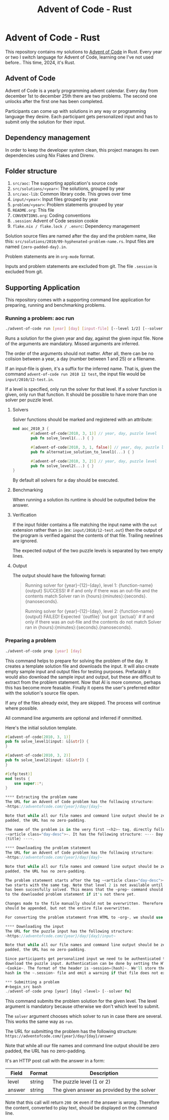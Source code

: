 #+title: Advent of Code - Rust

* Advent of Code - Rust
This repository contains my solutions to [[https://adventofcode.com/][Advent of Code]] in Rust. Every year or
two I switch language for Advent of Code, learning one I've not used before..
This time, 2024, it's Rust.

** Advent of Code
Advent of Code is a yearly programming advent calendar. Every day from december
1st to december 25th there are two problems. The second one unlocks after the
first one has been completed.

Participants can come up with solutions in any way or programming language they
desire. Each participant gets personalized input and has to submit only the
solution for their input.

** Dependency management
In order to keep the developer system clean, this project manages its own
dependencies using Nix Flakes and Direnv.
** Folder structure
1. ~src/aoc~: The supporting application's source code
2. ~src/solutions/<year>~: The solutions, grouped by year
3. ~src/aoc-lib~: Common library code. This grows over time
4. ~input/<year>~: Input files grouped by year
5. ~problem/<year>~: Problem statements grouped by year
6. ~README.org~: This file
7. ~CONVENTIONS.org~: Coding conventions
8. ~.session~: Advent of Code session cookie
9. ~flake.nix / flake.lock / .envrc~: Dependency management

Solution source files are named after the day and the problem name, like this:
~src/solutions/2010/09-hyphenated-problem-name.rs~. Input files are named
~{zero-padded-day}.in~.

Problem statements are in ~org-mode~ format.

Inputs and problem statements are excluded from git. The file ~.session~ is
excluded from git.

** Supporting Application
This repository comes with a supporting command line application for preparing,
running and benchmarking problems.

*** Running a problem: aoc run
#+begin_src bash
./advent-of-code run [year] [day] [input-file] [--level 1/2] [--solver fn]
#+end_src

Runs a solution for the given year and day, against the given input file. None
of the arguments are mandatory. Missed arguments are inferred.

The order of the arguments should not matter. After all, there can be no
colision between a year, a day (number between 1 and 25) or a filename.

If an input-file is given, it's a suffix for the inferred name. That is, given
the command ~advent-of-code run 2010 12 test~, the input file would be
~input/2010/12-test.in~.

If a level is specified, only run the solver for that level. If a solver function
is given, only run that function. It should be possible to have more than one
solver per puzzle level.

**** Solvers
Solver functions should be marked and registered with an attribute:
#+begin_src rust
mod aoc_2010_3 {
        #[advent-of-code(2010, 3, 1)] // year, day, puzzle level
        pub fn solve_level1(...) { }

        #[advent-of-code(2010, 3, 1, false)] // year, day, puzzle level, run/don't run: false skips
        pub fn alternative_solution_to_level1(...) { }

        #[advent-of-code(2010, 3, 2)] // year, day, puzzle level
        pub fn solve_level2(...) { }
}
#+end_src
By default all solvers for a day should be executed.

**** Benchmarking
When running a solution its runtime is should be outputted below the answer.

**** Verification
If the input folder contains a file matching the input name with the ~out~
extension rather than ~in~ (ex: ~input/2010/12-test.out~) then the output of the
program is verified against the contents of that file. Trailing newlines are
ignored.

The expected output of the two puzzle levels is separated by two empty lines.

**** Output
The output should have the following format:

#+begin_quote
Running solver for {year}-{12}-{day}, level 1: {function-name}
{output}
SUCCESS! # if and only if there was an out-file and the contents match
Solver ran in {hours}:{minutes}:{seconds}.{nanoseconds}.

Running solver for {year}-{12}-{day}, level 2: {function-name}
{output}
FAILED! Expected `{outfile}` but got `{actual}` # if and only if there was an out-file and the contents do not match
Solver ran in {hours}:{minutes}:{seconds}.{nanoseconds}.
#+end_quote

*** Preparing a problem
#+begin_src bash
./advent-of-code prep [year] [day]
#+end_src
This command helps to prepare for solving the problem of the day. It creates a
template solution file and downloads the input. It will also create empty sample
input and output files for testing purposes. Prefarably it would also download
the sample input and output, but these are difficult to extract from the problem
statement. Now that AI is more common, perhaps this has become more feasable.
Finally it opens the user's preferred editor with the solution's source file
open.

If any of the files already exist, they are skipped. The process will continue
where possible.

All command line arguments are optional and inferred if ommitted.

Here's the initial solution template.
#+begin_src rust
#[advent-of-code(2010, 3, 1)]
pub fn solve_level1(input: &[&str]) {
}

#[advent-of-code(2010, 3, 2)]
pub fn solve_level2(input: &[&str]) {
}

#[cfg(test)]
mod tests {
    use super::*;
}

**** Extracting the problem name
The URL for an Advent of Code problem has the following structure:
~https://adventofcode.com/{year}/day/{day}~

Note that while all our file names and command line output should be zero
padded, the URL has no zero-padding.

The name of the problem is in the very first ~<h2>~ tag, directly following
~<article class="day-desc">~. It has the following structure: ~--- Day {day}:
{title} ---~.

**** Downloading the problem statement
The URL for an Advent of Code problem has the following structure:
~https://adventofcode.com/{year}/day/{day}~

Note that while all our file names and command line output should be zero
padded, the URL has no zero-padding.

The problem statement starts after the tag ~<article class="day-desc">~. Level
two starts with the same tag. Note that level 2 is not available until level one
has been succesfully solved. This means that the ~prep~ command should add that
to the downloaded problem statement if it's not there yet.

Changes made to the file manually should not be overwritten. Therefore level 2
should be appended, but not the entire file overwritten.

For converting the problem statement from HTML to ~org~, we should use Pandoc.

**** Downloading the input
The URL for the puzzle input has the following structure:
~https://adventofcode.com/{year}/day/{day}/input~

Note that while all our file names and command line output should be zero
padded, the URL has no zero-padding.

Since participants get personalized input we need to be authenticated to
download the puzzle input. Authentication can be done by setting the HTTP header
~Cookie~. The format of the header is ~session={hash}~. We'll store the session
hash in the ~.session~ file and emit a warning if that file does not exist.

*** Submitting a problem
#+begin_src bash
./advent-of-code prep [year] [day] <level> [--solver fn]
#+end_src
This command submits the problem solution for the given level. The level
argument is mandatory because otherwise we don't which level to submit.

The ~solver~ argument chooses which solver to run in case there are several.
This works the same way as ~run~.

The URL for submitting the problem has the following structure:
~https://adventofcode.com/{year}/day/{day}/answer~

Note that while all our file names and command line output should be zero
padded, the URL has no zero-padding.

It's an HTTP post call with the answer in a form:
|--------+--------+--------------------------------------------|
| Field  | Format | Description                                |
|--------+--------+--------------------------------------------|
| level  | string | The puzzle level (1 or 2)                  |
| answer | string | The given answer as provided by the solver |
|--------+--------+--------------------------------------------|

Note that this call will return ~200 OK~ even if the answer is /wrong/.
Therefore the content, converted to play text, should be displayed on the
command line.
